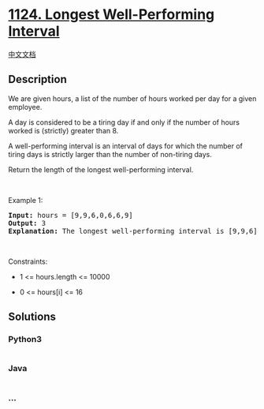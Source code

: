 * [[https://leetcode.com/problems/longest-well-performing-interval][1124.
Longest Well-Performing Interval]]
  :PROPERTIES:
  :CUSTOM_ID: longest-well-performing-interval
  :END:
[[./solution/1100-1199/1124.Longest Well-Performing Interval/README.org][中文文档]]

** Description
   :PROPERTIES:
   :CUSTOM_ID: description
   :END:

#+begin_html
  <p>
#+end_html

We are given hours, a list of the number of hours worked per day for a
given employee.

#+begin_html
  </p>
#+end_html

#+begin_html
  <p>
#+end_html

A day is considered to be a tiring day if and only if the number of
hours worked is (strictly) greater than 8.

#+begin_html
  </p>
#+end_html

#+begin_html
  <p>
#+end_html

A well-performing interval is an interval of days for which the number
of tiring days is strictly larger than the number of non-tiring days.

#+begin_html
  </p>
#+end_html

#+begin_html
  <p>
#+end_html

Return the length of the longest well-performing interval.

#+begin_html
  </p>
#+end_html

#+begin_html
  <p>
#+end_html

 

#+begin_html
  </p>
#+end_html

#+begin_html
  <p>
#+end_html

Example 1:

#+begin_html
  </p>
#+end_html

#+begin_html
  <pre>
  <strong>Input:</strong> hours = [9,9,6,0,6,6,9]
  <strong>Output:</strong> 3
  <strong>Explanation: </strong>The longest well-performing interval is [9,9,6].
  </pre>
#+end_html

#+begin_html
  <p>
#+end_html

 

#+begin_html
  </p>
#+end_html

#+begin_html
  <p>
#+end_html

Constraints:

#+begin_html
  </p>
#+end_html

#+begin_html
  <ul>
#+end_html

#+begin_html
  <li>
#+end_html

1 <= hours.length <= 10000

#+begin_html
  </li>
#+end_html

#+begin_html
  <li>
#+end_html

0 <= hours[i] <= 16

#+begin_html
  </li>
#+end_html

#+begin_html
  </ul>
#+end_html

** Solutions
   :PROPERTIES:
   :CUSTOM_ID: solutions
   :END:

#+begin_html
  <!-- tabs:start -->
#+end_html

*** *Python3*
    :PROPERTIES:
    :CUSTOM_ID: python3
    :END:
#+begin_src python
#+end_src

*** *Java*
    :PROPERTIES:
    :CUSTOM_ID: java
    :END:
#+begin_src java
#+end_src

*** *...*
    :PROPERTIES:
    :CUSTOM_ID: section
    :END:
#+begin_example
#+end_example

#+begin_html
  <!-- tabs:end -->
#+end_html
